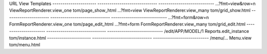 


URL                    View                           Templates
---------------------- ------------------------------ ----------------------------
...?fmt=view&row=n     ViewReportRenderer.view_one    tom/page_show_html
...?fmt=view           ViewReportRenderer.view_many   tom/grid_show.html
---------------------- ------------------------------ ----------------------------
...?fmt=form&row=n     FormReportRenderer.view_one    tom/page_edit_html
...?fmt=form           FormReportRenderer.view_many   tom/grid_edit.html
---------------------- ------------------------------ ----------------------------
/edit/APP/MODEL/1      Reports.edit_instance          tom/instance.html
---------------------- ------------------------------ ----------------------------
/menu/...              Menu.view                      tom/menu.html